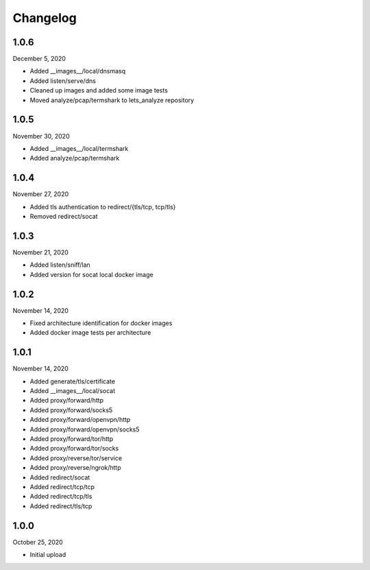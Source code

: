 
Changelog
=========

1.0.6
^^^^^

December 5, 2020

- Added __images__/local/dnsmasq
- Added listen/serve/dns
- Cleaned up images and added some image tests
- Moved analyze/pcap/termshark to lets_analyze repository


1.0.5
^^^^^

November 30, 2020

- Added __images__/local/termshark
- Added analyze/pcap/termshark


1.0.4
^^^^^

November 27, 2020

- Added tls authentication to redirect/{tls/tcp, tcp/tls}
- Removed redirect/socat


1.0.3
^^^^^

November 21, 2020

- Added listen/sniff/lan
- Added version for socat local docker image


1.0.2
^^^^^

November 14, 2020

- Fixed architecture identification for docker images
- Added docker image tests per architecture


1.0.1
^^^^^

November 14, 2020

- Added generate/tls/certificate
- Added __images__/local/socat
- Added proxy/forward/http
- Added proxy/forward/socks5
- Added proxy/forward/openvpn/http
- Added proxy/forward/openvpn/socks5
- Added proxy/forward/tor/http
- Added proxy/forward/tor/socks
- Added proxy/reverse/tor/service
- Added proxy/reverse/ngrok/http
- Added redirect/socat
- Added redirect/tcp/tcp
- Added redirect/tcp/tls
- Added redirect/tls/tcp


1.0.0
^^^^^

October 25, 2020

- Initial upload

